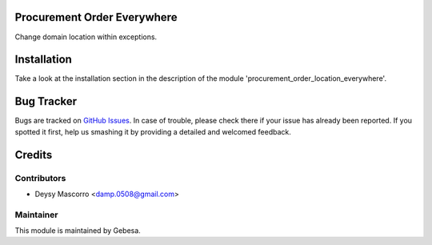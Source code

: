 .. image:: https://img.shields.io/badge/licence-AGPL--3-blue.svg
    :alt: License

Procurement Order Everywhere
============================

Change domain location within exceptions.


Installation
============

Take a look at the installation section in the description of the module 
'procurement_order_location_everywhere'.


Bug Tracker
===========

Bugs are tracked on `GitHub Issues <https://github.com/Gebesa-TI/Addons-gebesa/issues>`_.
In case of trouble, please check there if your issue has already been reported.
If you spotted it first, help us smashing it by providing a detailed and welcomed feedback.


Credits
=======

Contributors
------------

* Deysy Mascorro <damp.0508@gmail.com>

Maintainer
----------

.. image:: http://www.gebesa.com/wp-content/uploads/2013/04/LOGO-GEBESA.png
   :alt: Gebesa
   :target: http://www.gebesa.com

This module is maintained by Gebesa.